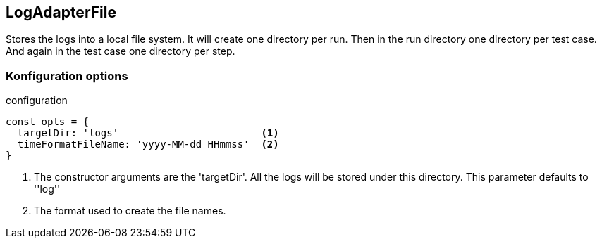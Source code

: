 == LogAdapterFile
Stores the logs into a local file system.
It will create one directory per run. Then in the run directory one directory per
test case. And again in the test case one directory per step.


=== Konfiguration options

.configuration
[source, js]
----
const opts = {
  targetDir: 'logs'                        <1>
  timeFormatFileName: 'yyyy-MM-dd_HHmmss'  <2>
}
----
<1> The constructor arguments are the 'targetDir'. All the logs will be stored under this directory.
This parameter defaults to ''log''
<2> The format used to create the file names.